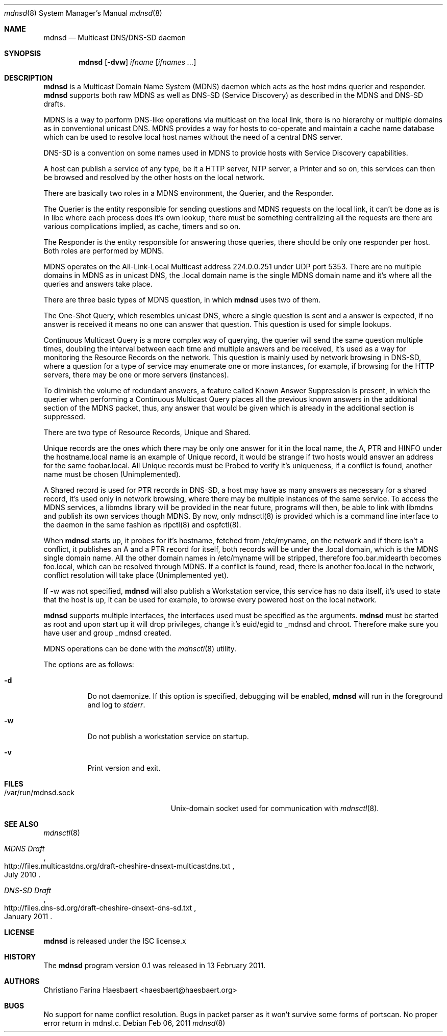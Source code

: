 .\"
.\" Copyright (c) 2010, 2011, Christiano F. Haesbaert <haesbaert@haesbaert.org>
.\"
.\" Permission to use, copy, modify, and distribute this software for any
.\" purpose with or without fee is hereby granted, provided that the above
.\" copyright notice and this permission notice appear in all copies.
.\"
.\" THE SOFTWARE IS PROVIDED "AS IS" AND THE AUTHOR DISCLAIMS ALL WARRANTIES
.\" WITH REGARD TO THIS SOFTWARE INCLUDING ALL IMPLIED WARRANTIES OF
.\" MERCHANTABILITY AND FITNESS. IN NO EVENT SHALL THE AUTHOR BE LIABLE FOR
.\" ANY SPECIAL, DIRECT, INDIRECT, OR CONSEQUENTIAL DAMAGES OR ANY DAMAGES
.\" WHATSOEVER RESULTING FROM LOSS OF USE, DATA OR PROFITS, WHETHER IN AN
.\" ACTION OF CONTRACT, NEGLIGENCE OR OTHER TORTIOUS ACTION, ARISING OUT OF
.\" OR IN CONNECTION WITH THE USE OR PERFORMANCE OF THIS SOFTWARE.
.\"
.Dd $Mdocdate: Feb 06 2011 $
.Dt mdnsd 8
.Os
.Sh NAME
.Nm mdnsd
.Nd "Multicast DNS/DNS-SD daemon"
.Sh SYNOPSIS
.Nm
.Op Fl dvw
.Ar ifname
.Op Ar ifnames ...
.Sh DESCRIPTION
.Nm
is a Multicast Domain Name System
.Pq MDNS
daemon which acts as the host mdns querier and responder.
.Nm
supports both raw MDNS as well as DNS-SD (Service Discovery) as described in the
MDNS and DNS-SD drafts.
.Pp
MDNS is a way to perform DNS-like operations via multicast on the local link,
there is no hierarchy or multiple domains as in conventional unicast DNS. MDNS
provides a way for hosts to co-operate and maintain a cache name database which
can be used to resolve local host names without the need of a central DNS
server.
.Pp
DNS-SD is a convention on some names used in MDNS to provide hosts with Service
Discovery capabilities.

A host can publish a service of any type, be it a HTTP server, NTP server, a
Printer and so on, this services can then be browsed and resolved by the other
hosts on the local network.
.Pp
There are basically two roles in a MDNS environment, the Querier, and the
Responder.

The Querier is the entity responsible for sending questions and MDNS
requests on the local link, it can't be done as is in libc where each process
does it's own lookup, there must be something centralizing all the requests are
there are various complications implied, as cache, timers and so on.
.Pp
The Responder is the entity responsible for answering those queries, there
should be only one responder per host. Both roles are performed by MDNS.

MDNS operates on the All-Link-Local Multicast address 224.0.0.251 under UDP port
5353. There are no multiple domains in MDNS as in unicast DNS, the .local domain
name is the single MDNS domain name and it's where all the queries and answers
take place.
.Pp
There are three basic types of MDNS question, in which
.Nm
uses two of them.

The One-Shot Query, which resembles unicast DNS, where a single question is sent
and a answer is expected, if no answer is received it means no one can answer
that question. This question is used for simple lookups.
.Pp
Continuous Multicast Query is a more complex way of querying, the querier will
send the same question multiple times, doubling the interval between each time
and multiple answers and be received, it's used as a way for monitoring the
Resource Records on the network. This question is mainly used by network
browsing in DNS-SD, where a question for a type of service may enumerate one or
more instances, for example, if browsing for the HTTP servers, there may be one
or more servers (instances).

To diminish the volume of redundant answers, a feature called Known Answer
Suppression is present, in which the querier when performing a Continuous
Multicast Query places all the previous known answers in the additional section
of the MDNS packet, thus, any answer that would be given which is already in the
additional section is suppressed.
.Pp
There are two type of Resource Records, Unique and Shared.
.Pp
Unique records are the ones which there may be only one answer for it in the
local name, the A, PTR and HINFO under the hostname.local name is an example of
Unique record, it would be strange if two hosts would answer an address for the
same foobar.local. All Unique records must be Probed to verify it's uniqueness,
if a conflict is found, another name must be chosen (Unimplemented).
.Pp
A Shared record is used for PTR records in DNS-SD, a host may have as many
answers as necessary for a shared record, it's used only in network browsing,
where there may be multiple instances of the same service.
.PP
To access the MDNS services, a libmdns library will be provided in the near
future, programs will then, be able to link with libmdns and publish its own
services though MDNS. By now, only mdnsctl(8) is provided which is a command
line interface to the daemon in the same fashion as ripctl(8) and ospfctl(8).
.Pp
When
.Nm
starts up, it probes for it's hostname, fetched from /etc/myname, on the network
and if there isn't a conflict, it publishes an A and a PTR record for itself,
both records will be under the .local domain, which is the MDNS single domain
name. All the other domain names in /etc/myname will be stripped, therefore
foo.bar.midearth becomes foo.local, which can be resolved through MDNS. If a
conflict is found, read, there is another foo.local in the network, conflict
resolution will take place (Unimplemented yet).
.Pp
If -w was not specified,
.Nm
will also publish a Workstation service, this service has no data itself, it's
used to state that the host is up, it can be used for example, to browse every
powered host on the local network.
.Pp
.Nm
supports multiple interfaces, the interfaces used must be specified as the
arguments.
.PP
.Nm
must be started as root and upon start up it will drop privileges, change it's
euid/egid to _mdnsd and chroot. Therefore make sure you have user and group
_mdnsd created.
.Pp
MDNS operations can be done with the
.Xr mdnsctl 8
utility.
.Pp
The options are as follows:
.Bl -tag -width Ds
.It Fl d
Do not daemonize.
If this option is specified, debugging will be enabled,
.Nm
will run in the foreground and log to
.Em stderr .
.It Fl w
Do not publish a workstation service on startup.
.It Fl v
Print version and exit.
.El
.Sh FILES
.Bl -tag -width "/var/run/mdnsd.sockXX" -compact
.It /var/run/mdnsd.sock
.Ux Ns -domain
socket used for communication with
.Xr mdnsctl 8 .
.El
.Sh SEE ALSO
.Xr mdnsctl 8
.Rs
.%R http://files.multicastdns.org/draft-cheshire-dnsext-multicastdns.txt
.%T "MDNS Draft"
.%D July 2010
.Re
.Rs
.%R http://files.dns-sd.org/draft-cheshire-dnsext-dns-sd.txt 
.%T "DNS-SD Draft"
.%D January 2011
.Re
.Sh LICENSE
.Nm
is released under the ISC license.x
.Sh HISTORY
The
.Nm
program version 0.1 was released in 13 February 2011.
.Sh AUTHORS
Christiano Farina Haesbaert <haesbaert@haesbaert.org>
.Sh BUGS
No support for name conflict resolution. Bugs in packet parser as it won't
survive some forms of portscan. No proper error return in mdnsl.c.
